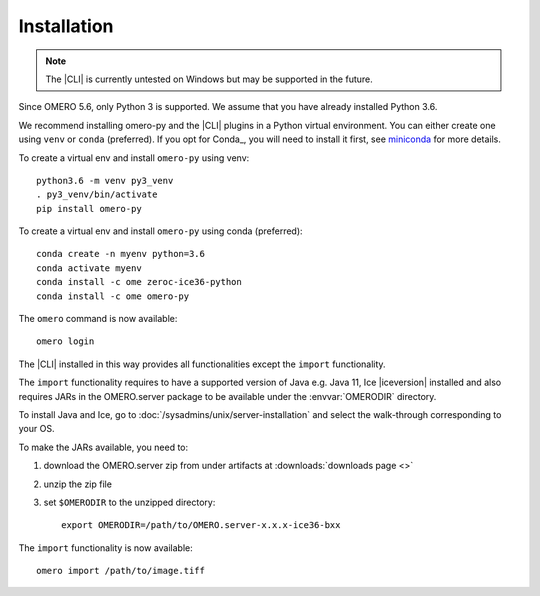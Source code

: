 Installation
------------

.. note:: The |CLI| is currently untested on Windows
    but may be supported in the future.

Since OMERO 5.6, only Python 3 is supported.
We assume that you have already installed Python 3.6.

We recommend installing omero-py and the |CLI| plugins
in a Python virtual environment.
You can either create one using ``venv`` or ``conda`` (preferred).
If you opt for Conda_, you will need
to install it first, see `miniconda <https://docs.conda.io/en/latest/miniconda.html>`_ for more details.

To create a virtual env and install ``omero-py`` using venv::

    python3.6 -m venv py3_venv
    . py3_venv/bin/activate
    pip install omero-py

To create a virtual env and install ``omero-py`` using conda (preferred)::

    conda create -n myenv python=3.6
    conda activate myenv
    conda install -c ome zeroc-ice36-python 
    conda install -c ome omero-py 

The ``omero`` command is now available::

    omero login

The |CLI| installed in this way provides all functionalities except the ``import`` functionality.

The ``import`` functionality requires to have a supported version of Java e.g. Java 11, Ice |iceversion| installed
and also requires JARs in the OMERO.server package to be available under
the :envvar:`OMERODIR` directory.

To install Java and Ice, go to :doc:`/sysadmins/unix/server-installation` and select the walk-through corresponding to your OS.

To make the JARs available, you need to:

#. download the OMERO.server zip from under artifacts at :downloads:`downloads page <>`
#. unzip the zip file 
#. set ``$OMERODIR`` to the unzipped directory::

    export OMERODIR=/path/to/OMERO.server-x.x.x-ice36-bxx

The ``import`` functionality is now available::

    omero import /path/to/image.tiff
